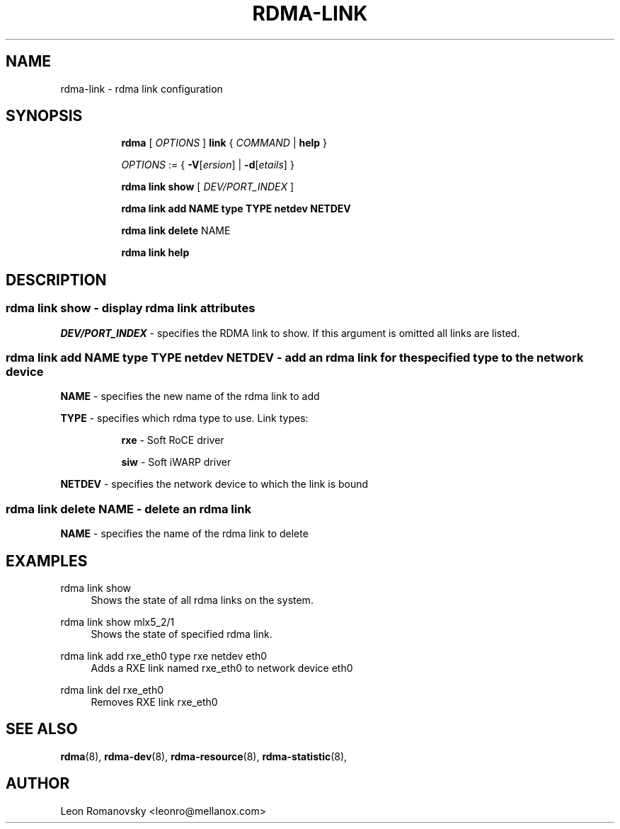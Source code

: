 .TH RDMA\-LINK 8 "06 Jul 2017" "iproute2" "Linux"
.SH NAME
rdma-link \- rdma link configuration
.SH SYNOPSIS
.sp
.ad l
.in +8
.ti -8
.B rdma
.RI "[ " OPTIONS " ]"
.B link
.RI  " { " COMMAND " | "
.BR help " }"
.sp

.ti -8
.IR OPTIONS " := { "
\fB\-V\fR[\fIersion\fR] |
\fB\-d\fR[\fIetails\fR] }

.ti -8
.B rdma link show
.RI "[ " DEV/PORT_INDEX " ]"

.ti -8
.B rdma link add
.BR NAME
.BR type
.BR TYPE
.BR netdev
.BR NETDEV

.ti -8
.B rdma link delete
.RI NAME

.ti -8
.B rdma link help

.SH "DESCRIPTION"
.SS rdma link show - display rdma link attributes

.PP
.I "DEV/PORT_INDEX"
- specifies the RDMA link to show.
If this argument is omitted all links are listed.

.SS rdma link add NAME type TYPE netdev NETDEV - add an rdma link for the specified type to the network device
.sp
.BR NAME
- specifies the new name of the rdma link to add

.BR TYPE
- specifies which rdma type to use.  Link types:
.sp
.in +8
.B rxe
- Soft RoCE driver
.sp
.B siw
- Soft iWARP driver
.in -8

.BR NETDEV
- specifies the network device to which the link is bound

.SS rdma link delete NAME - delete an rdma link
.PP
.BR NAME
- specifies the name of the rdma link to delete
.PP

.SH "EXAMPLES"
.PP
rdma link show
.RS 4
Shows the state of all rdma links on the system.
.RE
.PP
rdma link show mlx5_2/1
.RS 4
Shows the state of specified rdma link.
.RE
.PP
rdma link add rxe_eth0 type rxe netdev eth0
.RS 4
Adds a RXE link named rxe_eth0 to network device eth0
.RE
.PP
rdma link del rxe_eth0
.RS 4
Removes RXE link rxe_eth0
.RE
.PP

.SH SEE ALSO
.BR rdma (8),
.BR rdma-dev (8),
.BR rdma-resource (8),
.BR rdma-statistic (8),
.br

.SH AUTHOR
Leon Romanovsky <leonro@mellanox.com>
